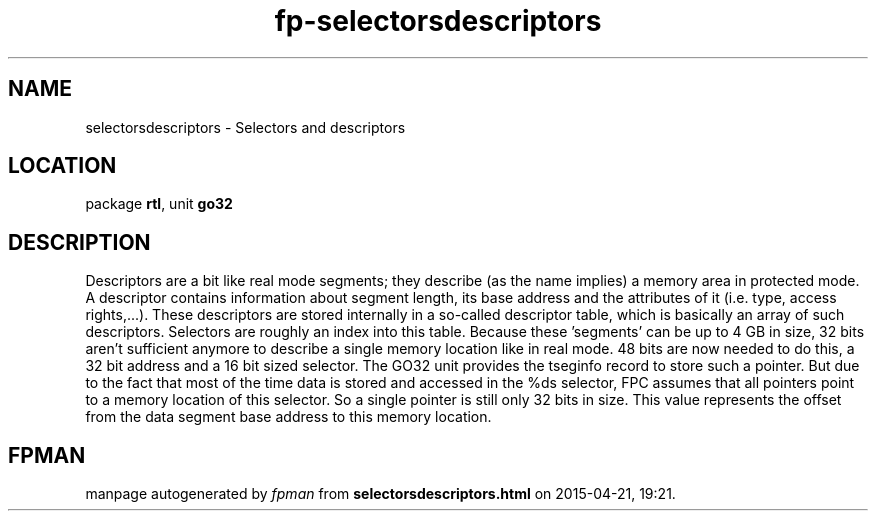.\" file autogenerated by fpman
.TH "fp-selectorsdescriptors" 3 "2014-03-14" "fpman" "Free Pascal Programmer's Manual"
.SH NAME
selectorsdescriptors - Selectors and descriptors
.SH LOCATION
package \fBrtl\fR, unit \fBgo32\fR
.SH DESCRIPTION
Descriptors are a bit like real mode segments; they describe (as the name implies) a memory area in protected mode. A descriptor contains information about segment length, its base address and the attributes of it (i.e. type, access rights,...). These descriptors are stored internally in a so-called descriptor table, which is basically an array of such descriptors. Selectors are roughly an index into this table. Because these 'segments' can be up to 4 GB in size, 32 bits aren't sufficient anymore to describe a single memory location like in real mode. 48 bits are now needed to do this, a 32 bit address and a 16 bit sized selector. The GO32 unit provides the tseginfo record to store such a pointer. But due to the fact that most of the time data is stored and accessed in the %ds selector, FPC assumes that all pointers point to a memory location of this selector. So a single pointer is still only 32 bits in size. This value represents the offset from the data segment base address to this memory location.


.SH FPMAN
manpage autogenerated by \fIfpman\fR from \fBselectorsdescriptors.html\fR on 2015-04-21, 19:21.

